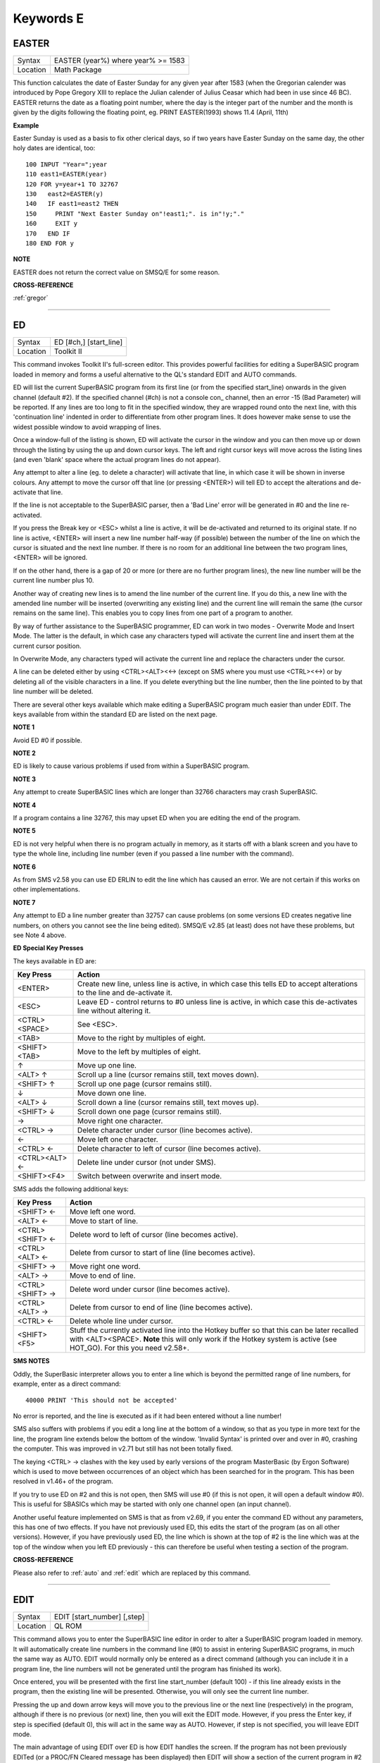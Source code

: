 
==========
Keywords E
==========

..  _easter:

EASTER
======

+----------+-------------------------------------------------------------------+
| Syntax   |  EASTER (year%) where year% >= 1583                               |
+----------+-------------------------------------------------------------------+
| Location |  Math Package                                                     |
+----------+-------------------------------------------------------------------+

This function calculates the date of Easter Sunday for any given year after 1583 
(when the Gregorian calender was introduced by Pope Gregory XIII to replace the 
Julian calender of Julius Ceasar which had been in use since 46 BC). EASTER 
returns the date as a floating point number, where the day is the integer part 
of the number and the month is given by the digits following the floating 
point, eg. PRINT EASTER(1993)  shows 11.4 (April, 11th) 

**Example**

Easter Sunday is used as a basis to fix other clerical days, so if two
years have Easter Sunday on the same day, the other holy dates are
identical, too::

    100 INPUT "Year=";year 
    110 east1=EASTER(year) 
    120 FOR y=year+1 TO 32767 
    130   east2=EASTER(y) 
    140   IF east1=east2 THEN 
    150     PRINT "Next Easter Sunday on"!east1;". is in"!y;"." 
    160     EXIT y 
    170   END IF 
    180 END FOR y

**NOTE**

EASTER does not return the correct value on SMSQ/E for some reason.

**CROSS-REFERENCE**

:ref:`gregor`

--------------


..  _ed:

ED
==

+----------+-------------------------------------------------------------------+
| Syntax   |  ED [#ch,] [start\_line]                                          |
+----------+-------------------------------------------------------------------+
| Location |  Toolkit II                                                       |
+----------+-------------------------------------------------------------------+

This command invokes Toolkit II's full-screen editor. This provides powerful 
facilities for editing a SuperBASIC program loaded in memory and forms a useful 
alternative to the QL's standard EDIT and AUTO commands. 

ED will list the current SuperBASIC program from its first line (or from the 
specified start\_line) onwards in the given channel (default #2). If the specified 
channel (#ch) is not a console con\_ channel, then an error -15 (Bad Parameter) 
will be reported. If any lines are too long to fit in the specified window, they 
are wrapped round onto the next line, with this 'continuation line' indented in 
order to differentiate from other program lines. It does however make sense to 
use the widest possible window to avoid wrapping of lines. 

Once a window-full of the listing is shown, ED will activate the cursor in the 
window and you can then move up or down through the listing by using the up and 
down cursor keys. The left and right cursor keys will move across the listing 
lines (and even 'blank' space where the actual program lines do not appear). 

Any attempt to alter a line (eg. to delete a character) will activate that line, 
in which case it will be shown in inverse colours. Any attempt to move the cursor 
off that line (or pressing <ENTER>) will tell ED to accept the alterations and 
de-activate that line. 

If the line is not acceptable to the SuperBASIC parser, then a 'Bad Line' error 
will be generated in #0 and the line re-activated. 

If you press the Break key or <ESC> whilst a line is active, it will be 
de-activated and returned to its original state. If no line is active, <ENTER> 
will insert a new line number half-way (if possible) between the number of the 
line on which the cursor is situated and the next line number. If there is no 
room for an additional line between the two program lines, <ENTER> will be 
ignored. 

If on the other hand, there is a gap of 20 or more (or there are no further 
program lines), the new line number will be the current line number plus 10. 

Another way of creating new lines is to amend the line number of the current 
line. If you do this, a new line with the amended line number will be inserted 
(overwriting any existing line) and the current line will remain the same (the 
cursor remains on the same line). This enables you to copy lines from one 
part of a program to another. 

By way of further assistance to the SuperBASIC programmer, ED can work in two 
modes - Overwrite Mode and Insert Mode. The latter is the default, in which 
case any characters typed will activate the current line and insert them at 
the current cursor position. 

In Overwrite Mode, any characters typed will activate the current line and 
replace the characters under the cursor. 

A line can be deleted either by using <CTRL><ALT><←> (except on SMS where you 
must use <CTRL><←>) or by deleting all of the visible characters in a line. If 
you delete everything but the line number, then the line pointed to by that 
line number will be deleted. 

There are several other keys available which make editing a SuperBASIC program 
much easier than under EDIT. The keys available from within the standard ED 
are listed on the next page.

**NOTE 1**

Avoid ED #0 if possible.

**NOTE 2**

ED is likely to cause various problems if used from within a SuperBASIC
program.

**NOTE 3**

Any attempt to create SuperBASIC lines which are longer than 32766
characters may crash SuperBASIC.

**NOTE 4**

If a program contains a line 32767, this may upset ED when you are
editing the end of the program.

**NOTE 5**

ED is not very helpful when there is no program actually in memory, as
it starts off with a blank screen and you have to type the whole line,
including line number (even if you passed a line number with the
command).

**NOTE 6**

As from SMS v2.58 you can use ED ERLIN to edit the line which has caused
an error. We are not certain if this works on other implementations.

**NOTE 7**

Any attempt to ED a line number greater than 32757 can cause problems
(on some versions ED creates negative line numbers, on others you cannot
see the line being edited). SMSQ/E v2.85 (at least) does not have these
problems, but see Note 4 above. 

**ED Special Key Presses**

The keys available in ED are:

+----------------+--------------------------------------------------------------------------------+
| Key Press      | Action                                                                         |
+================+================================================================================+
| <ENTER>        | Create new line, unless line is active, in which case this tells ED to accept  |
|                | alterations to the line and de-activate it.                                    |
+----------------+--------------------------------------------------------------------------------+
| <ESC>          | Leave ED - control returns to #0 unless line is active, in which case this     |
|                | de-activates line without altering it.                                         |
+----------------+--------------------------------------------------------------------------------+
| <CTRL><SPACE>  | See <ESC>.                                                                     |
+----------------+--------------------------------------------------------------------------------+
| <TAB>          | Move to the right by multiples of eight.                                       |
+----------------+--------------------------------------------------------------------------------+
| <SHIFT><TAB>   | Move to the left by multiples of eight.                                        |
+----------------+--------------------------------------------------------------------------------+
| ↑              | Move up one line.                                                              |
+----------------+--------------------------------------------------------------------------------+
| <ALT> ↑        | Scroll up a line (cursor remains still, text moves down).                      |
+----------------+--------------------------------------------------------------------------------+
| <SHIFT> ↑      | Scroll up one page (cursor remains still).                                     |
+----------------+--------------------------------------------------------------------------------+
| ↓              | Move down one line.                                                            |
+----------------+--------------------------------------------------------------------------------+
| <ALT> ↓        | Scroll down a line (cursor remains still, text moves up).                      |
+----------------+--------------------------------------------------------------------------------+
| <SHIFT> ↓      | Scroll down one page (cursor remains still).                                   |
+----------------+--------------------------------------------------------------------------------+
| →              | Move right one character.                                                      |
+----------------+--------------------------------------------------------------------------------+
| <CTRL> →       | Delete character under cursor (line becomes active).                           |
+----------------+--------------------------------------------------------------------------------+
| ←              | Move left one character.                                                       |
+----------------+--------------------------------------------------------------------------------+
| <CTRL> ←       | Delete character to left of cursor (line becomes active).                      |
+----------------+--------------------------------------------------------------------------------+
| <CTRL><ALT> ←  | Delete line under cursor (not under SMS).                                      |
+----------------+--------------------------------------------------------------------------------+
| <SHIFT><F4>    | Switch between overwrite and insert mode.                                      |
+----------------+--------------------------------------------------------------------------------+


SMS adds the following additional keys: 

+------------------+--------------------------------------------------------------------------------+
| Key Press        | Action                                                                         |
+==================+================================================================================+
| <SHIFT> ←        | Move left one word.                                                            |
+------------------+--------------------------------------------------------------------------------+
| <ALT> ←          | Move to start of line.                                                         |
+------------------+--------------------------------------------------------------------------------+
| <CTRL><SHIFT> ←  | Delete word to left of cursor (line becomes active).                           |
+------------------+--------------------------------------------------------------------------------+
| <CTRL><ALT> ←    | Delete from cursor to start of line (line becomes active).                     |
+------------------+--------------------------------------------------------------------------------+
| <SHIFT> →        | Move right one word.                                                           |
+------------------+--------------------------------------------------------------------------------+
| <ALT> →          | Move to end of line.                                                           |
+------------------+--------------------------------------------------------------------------------+
| <CTRL><SHIFT> →  | Delete word under cursor (line becomes active).                                |
+------------------+--------------------------------------------------------------------------------+
| <CTRL><ALT> →    | Delete from cursor to end of line (line becomes active).                       |
+------------------+--------------------------------------------------------------------------------+
| <CTRL> ←         | Delete whole line under cursor.                                                |
+------------------+--------------------------------------------------------------------------------+
| <SHIFT><F5>      | Stuff the currently activated line into the Hotkey buffer so that this can be  |
|                  | later recalled with <ALT><SPACE>. **Note** this will only work if the Hotkey   |
|                  | system is active (see HOT\_GO). For this you need v2.58+.                      |
+------------------+--------------------------------------------------------------------------------+

**SMS NOTES**

Oddly, the SuperBasic interpreter allows you to enter a line which is
beyond the permitted range of line numbers, for example, enter as a
direct command::

    40000 PRINT 'This should not be accepted'

No error is reported, and the line is executed as if it had been
entered without a line number! 

SMS also suffers with problems if you
edit a long line at the bottom of a window, so that as you type in more
text for the line, the program line extends below the bottom of the
window. 'Invalid Syntax' is printed over and over in #0, crashing the
computer. This was improved in v2.71 but still has not been totally
fixed. 

The keying <CTRL> → clashes with the key used by early versions
of the program MasterBasic (by Ergon Software) which is used to move
between occurrences of an object which has been searched for in the
program. This has been resolved in v1.46+ of the program. 

If you try to
use ED on #2 and this is not open, then SMS will use #0 (if this is not
open, it will open a default window #0). This is useful for SBASICs
which may be started with only one channel open (an input channel).

Another useful feature implemented on SMS is that as from v2.69, if you
enter the command ED without any parameters, this has one of two
effects. If you have not previously used ED, this edits the start of the
program (as on all other versions). However, if you have previously used
ED, the line which is shown at the top of #2 is the line which was at
the top of the window when you left ED previously - this can therefore
be useful when testing a section of the program.

**CROSS-REFERENCE**

Please also refer to :ref:`auto` and
:ref:`edit` which are replaced by this command.

--------------


..  _edit:

EDIT
====

+----------+-------------------------------------------------------------------+
| Syntax   |  EDIT [start\_number] [,step]                                     |
+----------+-------------------------------------------------------------------+
| Location |  QL ROM                                                           |
+----------+-------------------------------------------------------------------+

This command allows you to enter the SuperBASIC line editor in order to alter a SuperBASIC 
program loaded in memory. It will automatically create line numbers in the command line (#0) 
to assist in entering SuperBASIC programs, in much the same way as AUTO. EDIT would normally 
only be entered as a direct command (although you can include it in a program line, the 
line numbers will not be generated until the program has finished its work). 

Once entered, you will be presented with the first line start\_number (default 100) - if 
this line already exists in the program, then the existing line will be presented. 
Otherwise, you will only see the current line number.

Pressing the up and down arrow keys will move you to the previous line or the next line 
(respectively) in the program, although if there is no previous (or next) line, then you 
will exit the EDIT mode. However, if you press the Enter key, if step is specified 
(default 0), this will act in the same way as AUTO. However, if step is not specified, 
you will leave EDIT mode. 

The main advantage of using EDIT over ED is how EDIT handles the screen. If the program 
has not been previously EDITed (or a PROC/FN Cleared message has been displayed) then 
EDIT will show a section of the current program in #2 when you move off the line currently 
being EDITed with the cursor keys or <ENTER>. This section will have the line which was just 
EDITed as the top line and will go on to fill #2 with additional lines of the program. However, 
if the program has already been EDITed and the PROC/FN Cleared message has not been displayed, 
then EDIT will not affect the display on screen (other than showing parts of the program in #0) 
until you EDIT a line which is within the range of lines which were previously being EDITed. 

This range of lines is actually slightly bigger than the lines which would have been displayed 
in #2, going from an invisible top line (the line above the displayed line) to an invisible 
bottom line (the line below the displayed line). Now, this can be quite useful when searching 
a program for some text or deciding where to copy a section of the program to, or even to 
line up characters on screen when the program has been RUN. 

The listing which last appeared on #2 is represented as::

    110 PAPER 0:INK 4:CLS(Invisible Top Line) 
    -------------------------------------------- 
    120 PRINT 'A PROGRAM'(Displayed Lines) 
    130 PRINT 'TO GET YOUR NAME'
    140 INPUT \\'ENTER YOUR NAME';name$
    150 PRINT \\
    160 PRINT 'HELLO'!name$
    -------------------------------------------- 
    170 PRINT \\"I'M YOUR COMPUTER"(Invisible bottom Line )

**NOTE 1**

You cannot set an absolute step value of zero - omit this parameter to
achieve the same result!

**NOTE 2**

On non-Minerva ROMs EDIT uses the same routine as RENUM to check its
parameters, which means that you can specify a start\_line and an
end\_line, although they do nothing. For example::

    EDIT 100 TO 1000;1000,20

would create lines 1000, 1020, 1040, ....

**NOTE 3**

The maximum line number is 32767. Both start\_number and step should be
integers - if they are not, they will be rounded to the nearest integer
(compare INT).

**NOTE 4**

Additional keys are available for editing on Minerva (see INPUT).

**NOTE 5**

EDIT can give problems if it is issued after breaking into a program
which was in the middle of a PROCedure or FuNction at the time. 

On non-Minerva ROMs, this is likely to produce a 'not implemented' error
and the wrong line. Press Break and try again do not try to edit the
line. On Minerva ROMs (pre v1.97) this is compounded by the fact that
Minerva tends to try to run the program again. 

Sometimes you are lucky
and Minerva tries to jump to a non-existent line number before
presenting you with the desired line. Unfortunately, EDIT is never
really safe in this context, and you should either type CLEAR before
EDIT or use ED.

**NOTE 6**

On pre Minerva ROMs SuperBASIC is liable to lock up if you try to EDIT a
line after trying to call a PROCedure/FuNction which was defined at the
end of the program, but had been deleted.

**SMS NOTES**

On SMS the EDIT command is exactly the same as ED.

**CROSS-REFERENCE**

:ref:`auto` is very similar, especially where
:ref:`step` is specified.
:ref:`dline` deletes program lines.
:ref:`input` contains details of the available
keypresses for cursor navigation. :ref:`ed` provides a
different means of editing a SuperBASIC program. 

::

    PRINT PEEK_W(\\HEX('9C')) 

returns the line number of the invisible top line which was
last :ref:`edit`\ ed (except on SMS). 

::

    PRINT PEEK_W(\\HEX('9E')) 

returns the line number of the bottom line in #2
which was last :ref:`edit`\ ed (except on SMS).

--------------


..  _editf:

EDITF
=====

+----------+-------------------------------------------------------------------+
| Syntax   |  EDITF ([#ch,] {default \| default$} [,maxlen%])                  |
+----------+-------------------------------------------------------------------+
| Location |  Turbo Toolkit                                                    |
+----------+-------------------------------------------------------------------+

This function is similar to EDLINE$. However, EDITF is intended solely for asking 
the user to enter a floating point number. The specified default (which may be 
given as a number or a string) is printed at the current text cursor position 
in #ch  (default #1) and allows you to edit it. The parameter maxlen%  dictates 
the maximum number of characters allowed (this defaults to the amount set when 
the Turbo Toolkit is configured). The edited result is returned when <ENTER> 
is pressed. If the string contains a nonsensical value when <ENTER> is pressed, 
a warning beep is sounded.

**NOTE**

On non-SMS machines, a buffer full error could be reported if an
attempt was made to enter a string longer than 118 characters, or the
length of the longest SuperBASIC line listed or edited to date,
whichever is longer.

**CROSS-REFERENCE**

See :ref:`edline-dlr`.
:ref:`edit-pct` and :ref:`edit-dlr`
are also useful.

--------------


..  _edit-pct:

EDIT%
=====

+----------+-------------------------------------------------------------------+
| Syntax   |  EDIT% ([#ch,] {default \| default$} [,maxlen%])                  |
+----------+-------------------------------------------------------------------+
| Location |  Turbo Toolkit                                                    |
+----------+-------------------------------------------------------------------+

This function is the same as EDITF, except that only integer values are acceptable.

**CROSS-REFERENCE**

See :ref:`editf`.

--------------


..  _edit-dlr:

EDIT$
=====

+----------+-------------------------------------------------------------------+
| Syntax   |  EDIT$ ([#ch,] default$ [,maxlen%])                               |
+----------+-------------------------------------------------------------------+
| Location |  Turbo Toolkit                                                    |
+----------+-------------------------------------------------------------------+

This function is similar to EDLINE$. It operates in the same way as EDITF, 
except that any string of characters can be edited, rather than being 
restricted to a number.

**CROSS-REFERENCE**

See :ref:`editf`.

--------------


..  _edline-dlr:

EDLINE$
=======

+----------+-------------------------------------------------------------------+
| Syntax   |  EDLINE$ (#ch, maxlen%, edit$)                                    |
+----------+-------------------------------------------------------------------+
| Location |  EDLINE (DIY Toolkit Vol E)                                       |
+----------+-------------------------------------------------------------------+

The function EDLINE$ prints edit$ at the current text cursor position in #ch 
(there is no default channel) and allows you to edit it. A maximum length of 
maxlen% characters is allowed. The edited result is returned. Unlike INPUT, 
EDLINE$ will not finish with <UP> or <DOWN> but only after <ENTER> and 
<CTRL><SPACE> (also <ESC> on Minerva). Instead <UP> and <DOWN> move the cursor 
to the start and end of the string respectively; apart from that the usual 
keys for editing are used: <CTRL><LEFT> deletes the character to the left 
of the cursor, <CTRL><RIGHT> the character under the cursor.

**Example**

::

    100 CLS 
    110 REPeat ask_name 
    120 PRINT \"Please enter your name: "; 
    130 Name$ = "Billy the Kid" 
    140 Name$ = EDLINE$(#1,40,Name$) 
    150 PRINT "Your name is '";Name$;"' (y/n)? "; 
    160 ok$ = EDLINE$(#1,1,"y") 
    170 IF ok$ INSTR "yY" THEN EXIT ask_name 
    180 PRINT "Try again..." 
    190 END REPeat ask_name 
    200 PRINT "Hello,"!Name$;"!"

**NOTE**

You need a special version of EDLINE$ to work correctly on Minerva and
SMS. This version is included with the DIY Toolkit package.

**CROSS-REFERENCE**

:ref:`edline-dlr` can be used to input numbers but
you have to ensure that the entered text can be successfully coerced to
a number, see :ref:`check-pct` and
:ref:`checkf` for that.
:ref:`edit-dlr` is similar. Other routines for human
input are for example: :ref:`input`,
:ref:`inkey-dlr`, :ref:`ask` and
:ref:`reply`.

--------------


..  _el:

EL
==

+----------+-------------------------------------------------------------------+
| Syntax   |  EL                                                               |
+----------+-------------------------------------------------------------------+
| Location |  Beuletools                                                       |
+----------+-------------------------------------------------------------------+

This function returns the control codes needed to switch on the NLQ ( near letter 
quality) font on an EPSON compatible printer::

    PRINT EL  

is the same as::

    PRINT CHR$(27)&"x"&CHR$(1).

**CROSS-REFERENCE**

:ref:`norm`, :ref:`bld`,
:ref:`dbl`, :ref:`enl`,
:ref:`pro`, :ref:`si`,
:ref:`nrm`, :ref:`unl`,
:ref:`alt`, ESC,
:ref:`ff`, :ref:`lmar`,
:ref:`rmar`, :ref:`pagdis`,
:ref:`paglen`.

--------------


..  _elis:

ELIS
====

+----------+-------------------------------------------------------------------+
| Syntax   |  ELIS (keyword$)                                                  |
+----------+-------------------------------------------------------------------+
| Location |  TinyToolkit                                                      |
+----------+-------------------------------------------------------------------+

This function will return the machine code start address of the specified resident 
keyword if it is recognised by SuperBASIC. If the keyword is unknown, then the 
function will generate a Not Found error.

**CROSS-REFERENCE**

See :ref:`key-add`,
:ref:`flis` and :ref:`codevec`.
Compare :ref:`find` and
:ref:`lookup-pct`.

--------------


..  _ellipse:

ELLIPSE
=======

+----------+---------------------------------------------------------------------------------------------------------------------------------------------+
| Syntax   | ELLIPSE [#ch,] x,y,radius,ratio,ecc :sup:`\*`\ [;x\ :sup:`i`\ ,y\ :sup:`i`\ ,radius\ :sup:`i`\ ,ratio\ :sup:`i`\ ,ecc\ :sup:`i`]\ :sup:`\*` |
+----------+---------------------------------------------------------------------------------------------------------------------------------------------+
| Location | QL ROM                                                                                                                                      |
+----------+---------------------------------------------------------------------------------------------------------------------------------------------+

Both the ELLIPSE and CIRCLE commands perform exactly the same function.
We have however decided to split them, since if users adopt the habit of
using ELLIPSE to draw ellipses and CIRCLE to draw circles, 
this will help users understand SuperBASIC programs
much more easily. 

This command allows you to draw an ellipse in the
current INK colour of the given radius with its centre point at the
point (x,y). 

The ratio affects the difference between the major axis and
the minor axis - the greater the ratio, the greater the difference
between the two. 

The major (y) axis is specified by the parameter
radius, whereas the minor (x) axis is calculated by radius\*ratio which
therefore means that if ratio>1, the major axis will become the (x) axis
(if you see what we mean!). 

Ecc defines the angle at which the ellipse
will be drawn. This is measured in radians and forms the anti-clockwise
angle between a vertical line drawn through the origin of the ellipse
and the major axis. Thus, ecc=PI/4 draws an ellipse at an angle of 45
degrees. 

The actual positioning and size of the ellipse will depend upon
the scale and shape of the specified window (default #1). 

The
co-ordinates are calculated by reference to the graphics origin, and the
graphics pointer will be set to the centre point of the last ellipse to
be drawn on completion of the command. If any parts of the ellipse lie
outside of the specified window, they will not be drawn (there will not
be an error). 

If the parameters ratio and ecc are omitted, this command
has exactly the same effect as CIRCLE. This command will actually allow
you to draw multiple ellipses by including more sets of parameters. Each
additional set must be preceded by a semicolon (unless the preceding
ellipse uses five parameters). This means for example, that these all
perform the same action::

    ELLIPSE 100,100,20,1,2,50,50,20 
    ELLIPSE 100,100,20,1,2; 50,50,20 
    ELLIPSE 100,100,20,1,2: CIRCLE 50,50,20

Although the FILL command will allow you to draw filled ellipses on
screen (in the current ink colour), you will need to include a FILL 1
statement prior to each ellipse if they are to appear independently on
screen (this cannot be achieved when using this command to draw multiple
ellipses). 

If this rule is not followed, then any points which lie on
the same horizontal line (even though they may be in different ellipses)
will be joined.

**Example**

Try the following for an interesting effect::

    100 MODE 8 
    110 WINDOW 448,200,32,16:PAPER 0:CLS 
    120 SCALE 100,0,0 
    130 INK 4:OVER -1 
    140 REPeat loop 
    150   FOR ang=0 TO PI*2-(PI*2/20) STEP PI*2/20 
    160     FILL 1:ELLIPSE 70,50,40,.5,ang 
    170     FILL 1:ELLIPSE 70,50,40,.5,ang 
    180   END FOR ang 
    190 END REPeat loop

**NOTE**

On all ROMs other than Minerva v1.89+, very small ellipses and very
large ones can cause problems. Try::

    ELLIPSE 80,80,80,6,1 

on a non-Minerva machine for a laugh. 

Unfortunately, Lightning SE (v2.11) still contains
this bug and will bring it back!

**CROSS-REFERENCE**

Please refer to :ref:`circle`,
:ref:`ellipse-r`, :ref:`arc`,
:ref:`line` and :ref:`point`.

--------------


..  _ellipse-r:

ELLIPSE\_R
==========

+----------+------------------------------------------------------------------------------------------------------------------------------------------------+
| Syntax   | ELLIPSE\_R [#ch,] x,y,radius,ratio,ecc :sup:`\*`\ [;x\ :sup:`i`\ ,y\ :sup:`i`\ ,radius\ :sup:`i`\ ,ratio\ :sup:`i`\ ,ecc\ :sup:`i`]\ :sup:`\*` |
+----------+------------------------------------------------------------------------------------------------------------------------------------------------+
| Location | QL ROM                                                                                                                                         |
+----------+------------------------------------------------------------------------------------------------------------------------------------------------+

This command draws an ellipse relative to the current graphics cursor.
See ELLIPSE above!

**CROSS-REFERENCE**

Please refer to :ref:`arc-r` and
:ref:`circle-r`.

--------------


..  _else:

ELSE
====

+----------+-------------------------------------------------------------------+
| Syntax   |  ELSE :sup:`\*`\ [:statements]\ :sup:`\*`                         |
+----------+-------------------------------------------------------------------+
| Location |  QL ROM                                                           |
+----------+-------------------------------------------------------------------+

This command forms part of the IF...END IF structure and allows you to take alternative 
action if the condition contained in the IF statement proves to be false.

**CROSS-REFERENCE**

See :ref:`if` for more details.

--------------


..  _end:

END
===

+----------+-------------------------------------------------------------------+
| Syntax   |  END ...                                                          |
+----------+-------------------------------------------------------------------+
| Location |  QL ROM                                                           |
+----------+-------------------------------------------------------------------+

This keyword forms part of the structures: END WHEN, END SELect, END IF, END REPeat, 
END FOR and END DEFine  As such, it cannot be used on its own within a 
program - this will cause a 'bad line' error.

**CROSS-REFERENCE**

Please refer to the individual structure descriptions below for more
details.

--------------


..  _end--define:

END DEFine
==========

+----------+-------------------------------------------------------------------+
| Syntax   |  END DEFine [name]                                                |
+----------+-------------------------------------------------------------------+
| Location |  QL ROM                                                           |
+----------+-------------------------------------------------------------------+

This command marks the end of the DEFine PROCedure and DEFine FuNction SuperBASIC 
structures, and has no meaning on its own. You may if you wish, place the name of 
the PROCedure or FuNction  after END DEFine to help make the SuperBASIC program 
more readable - this will however have no effect on how the command is treated 
by the interpreter, which will still take the next END DEFine as the end of the 
current definition block (even if it is followed by a different name). 

The interpreter will jump out of a definition block whenever it meets a RETurn 
statement. It will also jump out of a DEFine PROCedure definition when it meets 
an END DEFine statement. This does of course mean that END DEFine can be used in 
the middle of a PROCedure to force a return to the calling statement - however, 
this can cause other problems and a RETurn should be used, with END DEFine 
only appearing at the very end of the definition block. 

On the other hand, the interpreter can only jump out of a DEFine FuNction definition 
if it meets a RETurn - if the interpreter comes across an END DEFine in such situations, 
it will report the error 'Error In Expression'. On SMS the error 'RETurn not in 
Procedure or Function' is reported. If the definition block is not actually being used, 
but the interpreter is working its way through the program, when a DEFine PROCedure 
or DEFine FuNction statement is met, the interpreter will search for the next END DEFine, 
and having found one, will resume the program at the next statement. 

This does however mean, that unless an in-line DEFine structure is being used, if 
this command is missing, the interpreter will carry on searching through the program 
and may just stop without an error if END DEFine does not appear anywhere in the 
program after the initial DEFine PROCedure (or DEFine FuNction).

**Example 1**

The above rules mean that the following example will work under
SuperBASIC, but is extremely inefficient and difficult to decode::

    10 FOR i=1 TO 100 
    20   PRINT power(i) 
    30   DEFine FuNction power(x) 
    40     RETurn 2^x 
    50   END DEFine 
    60 END FOR i

**Example 2**

See if you can work out why the following program goes wrong::

    100 FOR i=1 TO 100 
    110   PRINT power(i) 
    120   DEFine FuNction power(x) 
    130     DEFine FuNction base 
    140       RETurn 2 
    150     END DEFine base 
    160     RETurn base^x 
    170   END DEFine power 
    180 END FOR i 

If you are having trouble, try inserting::

    155 PRINT 'Program line 155:';x

**NOTE**

END DEFine need not appear in an in-line definition statement, except
under SMS.

**SMS NOTE**

Checks are made on a program before it is run, and so if an END DEFine
statement is missing, this will be reported as an error ('Incomplete
DEFine clause'). SMS's improved interpreter will report the error
'Misplaced END DEFine' if END DEFine does not mark the end of a DEFine
PROCedure or DEFine FuNction block.

**CROSS-REFERENCE**

Please see :ref:`define--procedure` and
:ref:`define--function`. Other SuperBASIC
structures are :ref:`select--on`,
:ref:`if`, :ref:`repeat`,
WHEN XXX and :ref:`for`.

--------------


..  _end--for:

END FOR
=======

+----------+-------------------------------------------------------------------+
| Syntax   |  END FOR loop                                                     |
+----------+-------------------------------------------------------------------+
| Location |  QL ROM                                                           |
+----------+-------------------------------------------------------------------+

This command marks the end of the FOR..END FOR SuperBASIC structure with the same 
loop name, and has no real meaning on its own. When the interpreter meets this 
statement, it then looks at the stack to see if a related FOR command has already 
been parsed. 

If not, then the error 'Not Found' will be reported, however, if such a FOR loop 
has been parsed, the interpreter will fetch the end parameter and if the loop is 
not yet at this value, then step is added to loop and control returned to the 
statement following FOR. 

If however loop is already at the end value, control 
passes to the statement following END FOR. 

The second variant is only available 
under SMS, where the interpreter presumes that if no loop name is specified, the 
programmer means the interpreter to return control to the most recent FOR 
statement (if the loop is not at its final value). 

When an EXIT loop is found, 
the interpreter will search for the relative END FOR loop, and if found, will 
resume program flow at the next statement. 

Under SMS, neither EXIT nor END FOR 
need have a loop identifier, and therefore EXIT will simply cause the program 
to jump to the statement after the next END FOR command (if no loop is 
specified). 

This does however mean, that except under SMS, unless an in-line 
FOR structure is being used, if this command is missing, the interpreter will 
carry on searching through the program and may just stop without an error if 
END FOR loop does not appear anywhere in the program.

**NOTE**

END FOR need not appear in an in-line FOR statement.

**SMS NOTE**

SMS will report 'unable to find an open loop' if the interpreter comes
across an END FOR command (without a loop variable name) without a
corresponding open FOR loop. If the interpreter comes across an END FOR
command (with a loop variable name) without a corresponding open FOR
loop the error 'undefined loop control variable' is reported.

**CROSS-REFERENCE**

Please see :ref:`for`. Compare
:ref:`next` and :ref:`exit`. Other
SuperBASIC structures are: :ref:`define--procedure`, :ref:`define--function`,
:ref:`select--on`, :ref:`if`, :ref:`repeat`, and WHEN XXX.

--------------


..  _end--if:

END IF
======

+----------+-------------------------------------------------------------------+
| Syntax   |  END IF                                                           |
+----------+-------------------------------------------------------------------+
| Location |  QL ROM                                                           |
+----------+-------------------------------------------------------------------+

This command marks the end of the IF..END IF SuperBASIC structure, and has no meaning 
on its own. 

When the interpreter finds an IF condition statement it then evaluates 
the condition and carries out certain commands depending on whether the condition was 
true or false. 

Having carried out those commands, the interpreter then looks for a 
related END IF command, and will pass control onto the statement following END IF. 

This does however mean, that except under SMS, unless an in-line IF structure is 
being used, if this command is missing, the interpreter will carry on searching 
through the program and may just stop without an error if END IF  does not appear 
anywhere in the program. 

**NOTE 1**

END IF need not appear in an in-line IF statement.

**NOTE 2**

All ROMs (except for Minerva v1.93+ or SMS) can get mixed up with
multiple in-line IF..END IF structures - see IF.

**SMS NOTE**

Checks are made on a program before it is run, and so if an END IF
statement appears without a corresponding IF command, the error
'Misplaced END IF' is reported.

**CROSS-REFERENCE**

Please see :ref:`if`. Other SuperBASIC structures are:
:ref:`define--procedure`, 
:ref:`define--function`, 
:ref:`select--on`, :ref:`repeat`,
:ref:`for`, and WHEN XXX.

--------------


..  _end--repeat:

END REPeat
==========

+----------+-------------------------------------------------------------------+
| Syntax   || END REPeat identifier  or                                        |
|          || END REPeat [identifier]SMS only                                  |
+----------+-------------------------------------------------------------------+
| Location || QL ROM                                                           |
+----------+-------------------------------------------------------------------+

This command marks the end of the REPeat...END REPeat SuperBASIC structure with 
the same identifier, and has no meaning on its own. 

When the interpreter meets this 
statement, it then looks at the stack to see if a related REPeat command has already 
been parsed. If not, then the error 'Not Found' will be reported, however, if such 
a REPeat identifier has been parsed, the interpreter will force the program to loop 
around and return control to the statement following REPeat. 

Under SMS there is no 
need to specify the identifier on the END REPeat statement, in which case, the 
interpreter will presume that this is the end of the last REPeat loop to have been 
encountered. 

When an EXIT identifier is found, the interpreter will search for the 
relative END REPeat identifier (or under SMS the next END REPeat  command), and if 
found, will resume program flow at the next statement. 

This does however mean, that 
except under SMS, unless an in-line REPeat structure is being used, if this command 
is missing, the interpreter will carry on searching through the program and may just 
stop without an error if END REPeat identifier (or END REPeat under SMS) does not 
appear anywhere in the program.

**NOTE**

END REPeat need not appear in an in-line REPeat statement.

**SMS NOTE**

SMS will report 'unable to find an open loop' if the interpreter comes
across an END REPeat command (without a loop identifier) without a
corresponding open REPeat loop. If the interpreter comes across an END
REPeat command (with a loop identifier) without a corresponding open
REPeat loop the error 'undefined loop control variable' is reported.

**CROSS-REFERENCE**

Please see :ref:`repeat`. 

:ref:`next` loop\_variable is practically the same
although see :ref:`exit`. Other SuperBASIC structures
are: :ref:`define--procedure`, 
:ref:`define--function`, 
:ref:`select--on`,\ :ref:`if`,
:ref:`for`, and WHEN XXX.

--------------


..  _end--select:

END SELect
==========

+----------+-------------------------------------------------------------------+
| Syntax   |  END SELect                                                       |
+----------+-------------------------------------------------------------------+
| Location |  QL ROM                                                           |
+----------+-------------------------------------------------------------------+

This marks the end of the SELect ON...END SELect SuperBASIC structure, and has no 
meaning on its own. When the interpreter has found a match for the value of the 
variable, it performs a series of commands, and then looks for the end of the block 
marked with END SELect. 

This means that except under SMS, unless an in-line SELect 
ON structure is being used, if this command is missing, the interpreter will carry 
on searching through the program and may just stop without an error if END SELect 
does not appear anywhere in the program.

**NOTE 1**

END SELect need not appear in an in-line SELect ON statement.

**NOTE 2**

Under SMS, if END SELect appears in an in-line SELect ON
statement, if any commands appear after END SELect on the same line, an
error will be reported.

**SMS NOTE**

Checks are made on a program before it is run, and so if an END SELect
statement is missing, this will be reported as an error ('Incomplete
SELect clause'). SMS's improved interpreter will report the error
'Misplaced END SELect' if END SELect does not mark the end of a SELect
ON definition block.

**CROSS-REFERENCE**

Please see :ref:`select--on`. Other SuperBASIC
structures are :ref:`define--procedure`,
:ref:`define--function`,
:ref:`if`, :ref:`repeat`,
WHEN XXX and :ref:`for`.

--------------


..  _end--when:

END WHEN
========

+----------+-------------------------------------------------------------------+
| Syntax   |  END WHEN                                                         |
+----------+-------------------------------------------------------------------+
| Location |  QL ROM (post JM)                                                 |
+----------+-------------------------------------------------------------------+

This marks the end of the SuperBASIC structures: WHEN ERRor and WHEN condition ... 
END WHEN, and has no meaning on its own. When the program is first run, the 
interpreter marks the start of this structure and then (unless it is an in-line 
structure) looks for the end of the block marked with END WHEN. 

This means that if this statement is missing, except under SMS, the interpreter 
will carry on searching through the program and may just stop without an error 
if END WHEN does not appear anywhere in the program.

**NOTE**

END WHEN need not appear in a single line WHEN or WHEN ERRor statement, eg::

    100 WHEN a>4:PRINT 'a>4'.

**SMS NOTES**

Checks are made on a program before it is run, and so if an END WHEN
statement is missing, this will be reported as an error. 

SMS's improved
interpreter will also report the error 'Misplaced END WHEN' if END WHEN
does not mark the end of a WHEN ERROR definition block.

**CROSS-REFERENCE**

Please see :ref:`when--error` and :ref:`when--condition`. Other SuperBASIC
structures are :ref:`define--procedure`,
:ref:`define--function`,
:ref:`if`, :ref:`repeat`,
:ref:`select` and :ref:`for`.

--------------


..  _end-cmd:

END\_CMD
========

+----------+-------------------------------------------------------------------+
| Syntax   |  END\_CMD                                                         |
+----------+-------------------------------------------------------------------+
| Location |  Turbo Toolkit                                                    |
+----------+-------------------------------------------------------------------+

This marks the end of a numberless file of direct commands for use with the MERGE 
command. This command should be entered on its own as the last line of the numberless 
file. It overcomes the problem explained in NOTE 1 of MERGE. 

**CROSS-REFERENCE**

Please see :ref:`merge`. :ref:`do`
is also useful for executing such files.

--------------


..  _end-when:

END\_WHEN
=========

+----------+-------------------------------------------------------------------+
| Syntax   |  END\_WHEN                                                        |
+----------+-------------------------------------------------------------------+
| Location |  Turbo Toolkit                                                    |
+----------+-------------------------------------------------------------------+

This marks the end of the Turbo structure equivalent to the SuperBASIC WHEN ERRor 
structure. END\_WHEN has no meaning on its own and should only be used within 
Turbo compiled programs.

**CROSS-REFERENCE**

Please see :ref:`when--error`

--------------


..  _env-del:

ENV\_DEL
========

+----------+-------------------------------------------------------------------+
| Syntax   |  ENV\_DEL name$                                                   |
+----------+-------------------------------------------------------------------+
| Location |  Environment Variables                                            |
+----------+-------------------------------------------------------------------+

This command is used to remove a specified environment variable. Please note that 
the name of the environment variable is case sensitive. If an empty string is 
passed as the argument, then an error will be reported.

**Example**

A boot program may specify where the files for the main program are
stored and then pass it to subsequently called programs with. Once the
program has finished, the environment variable may be deleted. 

::

    1000 source$='win1_PROGS_utils\_' 
    1010 SETENV "PROGLOC="&source$ 
    1020 EXEC_W source$&'main_exe' 
    1030 ENV_DEL "PROGLOC"

**CROSS-REFERENCE**

Please see :ref:`setenv`

--------------


..  _env-list:

ENV\_LIST
=========

+----------+-------------------------------------------------------------------+
| Syntax   |  ENV\_LIST [#ch]                                                  |
+----------+-------------------------------------------------------------------+
| Location |  Environment Variables                                            |
+----------+-------------------------------------------------------------------+

This command lists all currently active environment variables to the specified 
channel (default #1).

**CROSS-REFERENCE**

Please see :ref:`setenv`

--------------


..  _enl:

ENL
===

+----------+-------------------------------------------------------------------+
| Syntax   |  ENL                                                              |
+----------+-------------------------------------------------------------------+
| Location |  Beuletools                                                       |
+----------+-------------------------------------------------------------------+

This function returns the control codes needed to switch on double width on an 
EPSON compatible printer::

    PRINT ENL

is the same as::

    PRINT CHR$(27)&"W"&CHR$(1)

**CROSS-REFERENCE**

:ref:`norm`, :ref:`bld`,
:ref:`el`, :ref:`dbl`,
:ref:`pro`, :ref:`si`,
:ref:`nrm`, :ref:`unl`,
:ref:`alt`, ESC,
:ref:`ff`, :ref:`lmar`,
:ref:`rmar`, :ref:`pagdis`,
:ref:`paglen`.

--------------


..  _eof:

EOF
===

+----------+-------------------------------------------------------------------+
| Syntax   |  EOF [(#ch)]                                                      |
+----------+-------------------------------------------------------------------+
| Location |  QL ROM                                                           |
+----------+-------------------------------------------------------------------+

This is a logical function which actually has two uses in SuperBASIC. If no channel 
number is specified, then PRINT EOF  will return 1 unless the current program 
contains some DATA  lines which have not yet been READ. This is therefore useful 
to create programs which can handle any amount of data. However, if a channel 
number is specified, for example PRINT EOF(#1), then zero will be returned unless 
the given channel is linked to a file and the file pointer is at (or beyond) the 
end of that file (ie. whether or not there is data to be read from that channel).

**Example**

Two simple programs to retrieve an address from a given name (the full
name must be given on input). The first of these has the data stored in
the program, whereas the second has it stored on a file called
flp1\_address\_data::

    100 RESTORE 
    110 MODE 4 
    120 OPEN #3,con_448x200a32x16:BORDER#3,1,2:PAPER#3,0:INK#3,7 
    130 INPUT #3,'Input name to look for:'!search$ 
    140 REPeat loop 
    150   IF EOF:PRINT#3\\"No address stored":EXIT loop 
    160   READ name$,address$ 
    170   IF name$==search$:PRINT #3\\name$,address$:EXIT loop 
    180 END REPeat loop
    190 CLOSE #3 
    200 DATA 'Fred Blogs','17 Mulberry Court' 
    210 DATA 'John Peters','182 Johnson Ave.' 
    220 DATA 'Martin Edwards','83 Olive Drive'

::

    100 OPEN_IN #3,flp1_Address_data 
    110 MODE 4 120 OPEN #4,con_448x200a32x16:BORDER#4,1,2:PAPER#4,0:INK#4,7 
    130 INPUT #4,'Input name to look for:'!search$ 
    140 REPeat loop 
    150   IF EOF(#3):PRINT#4\\"No address stored":EXIT loop 
    160   INPUT #3;name$,address$  
    170   IF name$==search$:PRINT #4\\name$,address$:EXIT loop 
    180 END REPeat loop
    190 CLOSE #4:CLOSE #3

**SMS NOTE**

Until v2.55 this command was the same as EOFW, which meant that it would
only return a value if there was data waiting or it had received an end
of file code - this was changed back to the original to maintain
compatibility.

**CROSS-REFERENCE**

:ref:`data` specifies a line of data statements.
:ref:`restore` resets the data pointer and
:ref:`read` will actually fetch the data.
:ref:`close` closes a given channel after it has
been used. :ref:`pend` or
:ref:`io-pend-pct` are much better for use on
pipes. See also :ref:`eofw`.

--------------


..  _eofw:

EOFW
====

+----------+-------------------------------------------------------------------+
| Syntax   |  EOFW (#ch)                                                       |
+----------+-------------------------------------------------------------------+
| Location |  SMS                                                              |
+----------+-------------------------------------------------------------------+

This function is very similar to EOF in that it returns the value 0 if there is 
data waiting to be read from the specified channel, otherwise it returns 1. The 
difference is that this version of the function will however wait until data is 
received or the end of file code is received, which is especially useful on pipes 
which may not always work with EOF which returns 1 if the channel does not contain 
any data to be read.

**CROSS-REFERENCE**

See :ref:`eof`. :ref:`pend` and
:ref:`io-pend-pct` are very similar.

--------------


..  _eprom-load:

EPROM\_LOAD
===========

+----------+-------------------------------------------------------------------+
| Syntax   |  EPROM\_LOAD device\_file                                         |
+----------+-------------------------------------------------------------------+
| Location |  ATARI\_REXT (v1.21+), SMS                                        |
+----------+-------------------------------------------------------------------+

You cannot plug QL EPROM cartridges into the various other computers which now 
support QL software, which would normally make some software which contains part 
of its code on EPROM, unusable. In order that you can use such software on other 
computers, you need to create a file on an original QL containing an image of the 
EPROM cartridge plugged into the QL's ROM port. To do this, use the command:: 

    SBYTES flp1_EPROM_image,49152,16384  

It is hoped that software producers who sell software which requires an EPROM 
cartridge will make versions available with ready-made images of the cartridge, 
so that the software can be used by users without access to an original QL. 

Having 
done this, you will need to have the ST/QL Emulator switched on (or SMS loaded on 
the other computer), then insert that disk into the Atari's disk drive, and use 
the command: EPROM\_LOAD flp1\_EPROM\_image  This will then copy the EPROM code 
into the same address on the Emulator or other computer as the EPROM cartridge 
occupies on the QL, thus making it usable.

**NOTE 1**

If you make images of several EPROM cartridges in this way, then
additional ones which are loaded with EPROM\_LOAD will be stored in
arbitrary addresses under SMS or the emulator. Therefore you will need
to ensure that cartridges which insist on being loaded at the address
$C000 (the QL's ROM port address), will need to be loaded first with
EPROM\_LOAD.

**NOTE 2**

On early versions of the Emulator, this was called ROM\_LOAD.

**NOTE 3**

On SMS before v2.52, this could crash the system if used on a Gold Card
or Super Gold Card without the specified file being present.

**CROSS-REFERENCE**

See also :ref:`rom`, :ref:`roms`
and ROM\_TEST.

--------------


..  _eps:

EPS
===

+----------+-------------------------------------------------------------------+
| Syntax   |  EPS [(x)]                                                        |
+----------+-------------------------------------------------------------------+
| Location |  Math Package                                                     |
+----------+-------------------------------------------------------------------+

Since the precision of the QL is limited, a number may not change if a very small 
value is added. The function EPS(x)  returns the smallest value which can be added 
to x so that the sum of x and EPS(x) will be different from x. This only makes 
sense for floating point numbers. The default parameter is 0. EPS(x) attains its 
smallest value at x=0, so EPS(0) returns the smallest absolute number which can 
be handled by SuperBASIC. EPS(x) is always greater than zero and EPS(x)=EPS(-x).

**Example**

An approximation of PI/4 as proposed by Leibniz::

    100 x = 0: d = 1 
    110 t0 = DATE 
    120 FOR i=1 TO 1E100 
    130   IF ABS(1/d) < EPS(x) THEN EXIT i 
    140   x = x + 1/d 
    150   d = - SGN(d) \* (ABS(d)+2) 
    160 END FOR i 
    170 t = DATE - t0 
    180 PRINT "Iterations ="!i!" Runtime ="!t;"s" 
    190 PRINT "Iterations per Second ="!i/t 
    200 PRINT "PI ="!4\*x!"(";PI;")"

Unfortunately, the algorithm is not efficient enough to compete with
the QL's precision, so that about 2E9 iterations are necessary to get a
suitable result. Since this will take a while (ages!), you can reduce
precision by a factor of one million, by modifying line 130::

    130 IF ABS(1/d) < 1E6 * EPS(x) THEN EXIT i

The program will then finish after 1075 iterations with 4\*x =
3.140662, not bad compared to 3.141593 when taking the drastic reduction
of precision into account.

**NOTE**

EPS does not recognise the higher precision used by Minerva. Minerva's
higher precision may have an effect on fractals and similar esoteric
calculations.

--------------


..  _eq-dlr:

EQ$
===

+----------+-------------------------------------------------------------------+
| Syntax   |  EQ$ (type, string1$, string2$ )                                  |
+----------+-------------------------------------------------------------------+
| Location |  Btool                                                            |
+----------+-------------------------------------------------------------------+

This function expects the same parameters as GT$. It will return a value of 1 if 
the two strings are equal to each other using the same test as GT$.

**CROSS-REFERENCE**

See :ref:`gt-dlr` for more details.
NE is the same as::

    NOT EQ$ (type, string1$,string2$)
    

--------------


..  _erlin:

ERLIN
=====

+----------+-------------------------------------------------------------------+
| Syntax   |  ERLIN                                                            |
+----------+-------------------------------------------------------------------+
| Location |  QL ROM (post JM version)                                         |
+----------+-------------------------------------------------------------------+

This function returns the line where the last error occurred. 
If the error occurred in a line typed into the command window (#0), then zero is 
returned (zero is also returned if there is no error).

**Example**

It takes a lot of time to debug programs, so save typing by including a
variation of the following line in your BOOT program. Then, if an error
occurs and the program stops with an error message, simply press
<ALT><E> to see and edit the line where something went wrong::

    ALTKEY "e","ED ERLIN-20"&CODE(216)&CODE(216),""

or::

    ALTKEY "e","AUTO ERLIN",""

**CROSS-REFERENCE**

:ref:`ernum` returns the error number,
:ref:`report` invokes an error message and :ref:`when--error`
allows error trapping. :ref:`erlin-pct` is exactly the same.

--------------


..  _erlin-pct:

ERLIN%
======

+----------+-------------------------------------------------------------------+
| Syntax   |  ERLIN%                                                           |
+----------+-------------------------------------------------------------------+
| Location |  Turbo Toolkit                                                    |
+----------+-------------------------------------------------------------------+

This function is exactly the same as ERLIN, except it will work on all versions 
of the QL ROM.

**CROSS-REFERENCE**

See :ref:`erlin` and
:ref:`ernum-pct`.

--------------


..  _ernum:

ERNUM
=====

+----------+-------------------------------------------------------------------+
| Syntax   |  ERNUM                                                            |
+----------+-------------------------------------------------------------------+
| Location |  QL ROM (post JM version)                                         |
+----------+-------------------------------------------------------------------+

This function returns the error number of the last error which occurred. An error 
number is negative and can be returned by any program (SuperBASIC, jobs, M/C 
Toolkits,...). The equivalent error messages are the same on all of the 
implementations of SuperBASIC, although they are also supported in different 
languages (see the Appendix for other languages):

+-------+------------------------+
| Error | English message        |
+=======+========================+
| -1    | Not Complete           |
+-------+------------------------+
| -2    | Invalid Job            |
+-------+------------------------+
| -3    | Out of Memory          |
+-------+------------------------+
| -4    | Out of Range           |
+-------+------------------------+
| -5    | Buffer Full            |
+-------+------------------------+
| -6    | Channel not Open       |
+-------+------------------------+
| -7    | Not Found              |
+-------+------------------------+
| -8    | Already Exists         |
+-------+------------------------+
| -9    | In Use                 |
+-------+------------------------+
| -10   | End of File            |
+-------+------------------------+
| -11   | Drive Full             |
+-------+------------------------+
| -12   | Bad Name               |
+-------+------------------------+
| -13   | Xmit Error             |
+-------+------------------------+
| -14   | Format Failed          |
+-------+------------------------+
| -15   | Bad Parameter          |
+-------+------------------------+
| -16   | Bad or Changed Medium  |
+-------+------------------------+
| -17   | Error in Expression    |
+-------+------------------------+
| -18   | Overflow               |
+-------+------------------------+
| -19   | Not Implemented Yet    |
+-------+------------------------+
| -20   | Read Only              |
+-------+------------------------+
| -21   | Bad Line               |
+-------+------------------------+


**NOTE**

Jobs may return a positive error number. The meaning of such a number
depends on the job. No error message will be reported.

**SMS NOTE**

The error messages have been redefined to try to make them more
intelligent, they are now:

+-------+------------------------+
| Error | English message        |
+=======+========================+
| -1    | Incomplete             |
+-------+------------------------+
| -2    | Invalid Job ID         |
+-------+------------------------+
| -3    | Insufficient memory    |
+-------+------------------------+
| -4    | Value out of range     |
+-------+------------------------+
| -5    | Buffer full            |
+-------+------------------------+
| -6    | Invalid channel ID     |
+-------+------------------------+
| -7    | Not found              |
+-------+------------------------+
| -8    | Already exists         |
+-------+------------------------+
| -9    | Is in use              |
+-------+------------------------+
| -10   | End of file            |
+-------+------------------------+
| -11   | Medium is full         |
+-------+------------------------+
| -12   | Invalid name           |
+-------+------------------------+
| -13   | Transmission error     |
+-------+------------------------+
| -14   | Format failed          |
+-------+------------------------+
| -15   | Invalid parameter      |
+-------+------------------------+
| -16   | Medium check failed    |
+-------+------------------------+
| -17   | Error in expression    |
+-------+------------------------+
| -18   | Arithmetic overflow    |
+-------+------------------------+
| -19   | Not implemented        |
+-------+------------------------+
| -20   | Write protected        |
+-------+------------------------+
| -21   | Invalid syntax         |
+-------+------------------------+
| -22   | Unknown message        |
+-------+------------------------+
| -23   | Access denied          |
+-------+------------------------+


Other errors are reported by the SBASIC
interpreter, but these are not covered by ERNUM.

**CROSS-REFERENCE**

:ref:`erlin` returns the line number where the error
occurred. :ref:`ernum-pct` is the same as this
function. :ref:`report` invokes an error message
and :ref:`when--error` can be used to trap
errors. The :ref:`err-...` functions are
alternatives to :ref:`ernum`.

--------------


..  _ernum-pct:

ERNUM%
======

+----------+-------------------------------------------------------------------+
| Syntax   |  ERNUM%                                                           |
+----------+-------------------------------------------------------------------+
| Location |  Turbo Toolkit                                                    |
+----------+-------------------------------------------------------------------+

This function is exactly the same as ERNUM, except it will work on all versions 
of the QL ROM.

**CROSS-REFERENCE**

See :ref:`ernum` and
:ref:`erlin-pct`.

--------------


..  _err-...:

ERR\_...
========

+----------+--------------------------------------------------------------------+
| Syntax   || ERR\_NC, ERR\_NJ, ERR\_OM, ERR\_OR, ERR\_BO, ERR\_NO, ERR\_NF,    | 
|          || ERR\_EX, ERR\_IU, ERR\_EF, ERR\_DF, ERR\_BN, ERR\_TE, ERR\_FF,    | 
|          || ERR\_BP, ERR\_FE, ERR\_XP, ERR\_OV, ERR\_NI, ERR\_RO, ERR\_BL     |
+----------+--------------------------------------------------------------------+
| Location || QL ROM                                                            |
+----------+--------------------------------------------------------------------+

These are logical functions which return either 0 or 1 if the
corresponding error has occurred. Only one of them can have the value 1
at any time.

+----------+-------------------------+
| Function | Error Code              |
+==========+=========================+
| ERR\_NC  | NOT COMPLETE        -1  |
+----------+-------------------------+
| ERR\_NJ  | INVALID JOB         -2  |
+----------+-------------------------+
| ERR\_OM  | OUT OF MEMORY       -3  |
+----------+-------------------------+
| ERR\_OR  | OUT OF RANGE        -4  |
+----------+-------------------------+
| ERR\_BO  | BUFFER OVERFLOW     -5  |
+----------+-------------------------+
| ERR\_NO  | CHANNEL NOT OPEN    -6  |
+----------+-------------------------+
| ERR\_NF  | NOT FOUND           -7  |
+----------+-------------------------+
| ERR\_EX  | ALREADY EXISTS      -8  |
+----------+-------------------------+
| ERR\_IU  | IN USE              -9  |
+----------+-------------------------+
| ERR\_EF  | END OF FILE         -10 |
+----------+-------------------------+
| ERR\_DF  | DRIVE FULL          -11 |
+----------+-------------------------+
| ERR\_BN  | BAD NAME            -12 |
+----------+-------------------------+
| ERR\_TE  | TRANSMISSION ERROR  -13 |
+----------+-------------------------+
| ERR\_FF  | FORMAT FAILED       -14 |
+----------+-------------------------+
| ERR\_BP  | BAD PARAMETER       -15 |
+----------+-------------------------+
| ERR\_FE  | FILE ERROR          -16 |
+----------+-------------------------+
| ERR\_XP  | ERROR IN EXPRESSION -17 |
+----------+-------------------------+
| ERR\_OV  | ARITHMETIC OVERFLOW -18 |
+----------+-------------------------+
| ERR\_NI  | NOT IMPLEMENTED     -19 |
+----------+-------------------------+
| ERR\_RO  | READ ONLY           -20 |
+----------+-------------------------+
| ERR\_BL  | BAD LINE            -21 |
+----------+-------------------------+


**NOTE 1**

These functions are not affected by REPORT.

**NOTE 2**

On Minerva pre v1.98, the ERR\_ functions were returning 1 if any higher
error had occurred!!

**WARNING**

The JS ROM version of ERR\_DF had a bug which crashed the system when
used. All later operating systems and Toolkit II, the THOR XVI, the
Amiga-QL Emulator, TinyToolkit, and BTool fix this.

**CROSS-REFERENCE**

See Appendix for other languages.

--------------


..  _error:

ERRor
=====

+----------+-------------------------------------------------------------------+
| Syntax   |  ERRor                                                            |
+----------+-------------------------------------------------------------------+
| Location |  QL ROM (post JM)                                                 |
+----------+-------------------------------------------------------------------+

This keyword forms part of the structure WHEN ERRor. Please refer to WHEN ERRor. 
As such, this keyword cannot be used in a program on its own - this will report 
'bad line'.

**CROSS-REFERENCE**

:ref:`when--error` contains a detailed
description of this structure.

--------------


..  _ert:

ERT
===

+----------+-------------------------------------------------------------------+
| Syntax   |  ERT function                                                     |
+----------+-------------------------------------------------------------------+
| Location |  HOTKEY II                                                        |
+----------+-------------------------------------------------------------------+

Normally, whenever you use a function (or anything else which may return an error 
code), you will need to assign the result of the function (or whatever else) to a 
variable and then test that variable in order to see whether or not an error has 
been generated. 

If an error has been generated, you will then need to report the 
error (if you do not intend to take any action to try and rectify the situation), 
something which can take a lot of program space, if you intend to write a program 
which does not require the command REPort to be present. 

The command ERT was 
introduced in the Hotkey System II to enable you to write programs which test the 
result for an error code and report the error all in one step.

**Example 1**

A simple program which provides its own error trapping::

    100 PAPER 0:INK 7 
    110 REPeat loop 
    120 CLS 
    130 AT 0,0:PRINT 'Enter an integer (0 to 300): '; 
    140 xerr=GET_INT 
    150 IF xerr<0:PRINT 'Error - try again':ELSE x=xerr:EXIT loop 
    160 PAUSE 
    170 END REPeat loop 
    180 PRINT 'The integer was : ';x 
    185 : 
    190 DEFine FuNction GET_INT 
    200   valid$='0123456789' 
    210   INPUT a$:IF a$='':RETurn -1 
    220   FOR i=1 TO LEN(a$):IF a$(i) INSTR valid$=0:RETurn -17 
    230   IF a$>300:RETurn -4 
    240   RETurn a$ 
    250 END DEFine


**Example 2**

A similar program which is designed to stop on an error::

    100 PAPER 0:INK 7 
    110 CLS 
    120 AT 0,0:PRINT 'Enter an integer (0 to 300): '; 
    130 xerr=GET_INT 
    140 IF xerr<0:REPORT xerr:STOP:ELSE x=xerr 
    150 PRINT 'The integer was : ';x 
    155 : 
    160 DEFine FuNction GET_INT 
    170   valid$='0123456789' 
    180   INPUT a$:IF a$='':RETurn -1 
    190   FOR i=1 TO LEN(a$):IF a$(i) INSTR valid$=0:RETurn -17 
    200   IF a$>300:RETurn -4 
    210   RETurn a$ 
    220 END DEFine

**Example 3**


The same program as in the second example, but using ERT::

    100 PAPER 0:INK 7 
    110 CLS 
    120 AT 0,0:PRINT 'Enter an integer (0 to 300): '; 
    130 ERT GET_INT 
    140 PRINT 'The integer was : ';x 
    150 DEFine FuNction GET_INT 
    160   valid$='0123456789' 
    170   INPUT a$:IF a$='':RETurn -1 
    180   FOR i=1 TO LEN(a$):IF a$(i) INSTR valid$=0:RETurn -17 
    190   IF a$>300:RETurn -4 
    200   x=a$ 
    210   RETurn x 
    220 END DEFine

**NOTE**

When you are using ERT, always beware of what you are testing for an
error, for example, if you had altered line 130 in the second example
to::

    130 ERT x=GET_INT

you would not actually be testing to see whether the function GET\_INT
returned an error, but whether the line x=GET\_INT produced an error - x
itself would not be altered, hence the need to assign the result to x
inside the function.

**CROSS-REFERENCE**

:ref:`report` will report an error without stopping
the program.

--------------


..  _et:

ET
==

+----------+-------------------------------------------------------------------+
| Syntax   |  ET file :sup:`\*`\ [,{filex \| #chx}]\ :sup:`\*` [;cmd$]         |
+----------+-------------------------------------------------------------------+
| Location |  Toolkit II                                                       |
+----------+-------------------------------------------------------------------+

The syntax for ET is the same as for the Toolkit II variant of EX and it also 
operates in a similar manner. However, ET is intended for low level debugging, 
ie. to trace execution of the machine code commands step by step. 

A monitor program such as Qmon is necessary. 

The command ET loads the executable program, installs the job and immediately 
suspends the job by setting its priority to zero. Control is then returned to 
SuperBASIC to allow you to use a monitor program.

**CROSS-REFERENCE**

:ref:`ex`

--------------


..  _etab-dlr:

ETAB$
=====

+----------+-------------------------------------------------------------------+
| Syntax   |  ETAB$ (string$ [,tabdist]) where tabdist=1..255                  |
+----------+-------------------------------------------------------------------+
| Location |  BTool                                                            |
+----------+-------------------------------------------------------------------+

Some editors and word-processors use the character CHR$(9) as a tab mark to save 
the space which would otherwise be needed to store several spaces. The function 
ETAB$ takes a given string, expands all tab marks in it and returns the result. 

If the tabulator distance, tabdist, is not given, a default of eight characters 
is assumed. The length of string$ has to be smaller than 256 characters: 
LEN(string$)<256. 

Tabdist>255 has no effect.

**Example**

The text file test\_txt is shown with all tab marks expanded::

    100 OPEN_IN#3,test_txt 
    110 CLS 
    120 REPeat all_lines 
    130   IF EOF(#3) THEN EXIT all_lines 
    140   INPUT#3,line$ 
    150   IF LEN(line$)>255 THEN line$=line$(1 TO 255) 
    160   PRINT ETAB$(line$,4) 
    170 END REPeat all_lines
    180 CLOSE#3

**NOTE**

A value of tabdist<=0 will not produce usable output.

**WARNING**

Although tab mark distances of 32766 and 32767 are allowed, ETAB$ will
not produce a sensible output. It may even possibly crash the system.

**CROSS-REFERENCE**

:ref:`ctab-dlr` is the complimentary function to
:ref:`etab-dlr`. :ref:`instr` finds
the position of a string in another string. :ref:`len`
returns the length of a string.

--------------


..  _etat:

ETAT
====

+----------+-------------------------------------------------------------------+
| Syntax   |  ETAT (file$)                                                     |
+----------+-------------------------------------------------------------------+
| Location |  ETAT                                                             |
+----------+-------------------------------------------------------------------+

This function checks to see if the given file (passed as a string) exists and then 
checks upon its status (whether it can be opened etc). If necessary a standard 
error number is returned, otherwise ETAT will return 0, which means that the file 
can be accessed without the danger of an error such as "not found". This can 
therefore be used to avoid the need for error trapping.

**Example**

This program copies text files to window #1::

    100 REPeat input_loop 
    110 INPUT "File to view:"!file$ 
    120   AnError=ETAT(file$) 
    130   IF NOT AnError: EXIT input_loop 
    140   PRINT "Sorry, ";: REPORT#1,AnError 
    150 END REPeat input_loop 
    160 OPEN_IN#3,file$ 
    170 REPeat view_file 
    180 IF EOF(#3) THEN EXIT view_file 
    190 INPUT#3,line$: PRINT line$ 
    200 END REPeat view_file 
    210 CLOSE#3

**CROSS-REFERENCE**

:ref:`ftest` works like
:ref:`etat` but recognises the default device and
directory. :ref:`file-open`,
:ref:`fopen`, :ref:`fop-in`,
:ref:`fop-over` and
:ref:`fop-new` are all functions to open files
without the need for error trapping. :ref:`open`,
:ref:`open-in` and
:ref:`open-new` stop with error messages if an
error occurs. To avoid this, error trapping facilities, such as
:ref:`when--error` have to be used.

--------------


..  _ew:

EW
==

+----------+----------------------------------------------------------------------+
| Syntax   |  EW file :sup:`\*`\ [,{file\ :sup:`x` \| #ch\ :sup:`x`\ }]\ :sup:`\*`|
+----------+----------------------------------------------------------------------+
| Location | Toolkit II, THOR XVI                                                 |
+----------+----------------------------------------------------------------------+

This command causes the given file (which must be an executable program) to be executed. 

If the drivename is not given, or the file cannot be found on the given device, EW 
will load the first file from the default program directory (see PROGD$), with subsequent 
programs being loaded from the default data directory (see DATAD$). The calling program 
will be stopped whilst the new job is running (ie. the new job cannot multitask with the 
calling program). If you supply any channels (which must already be open in the calling 
program) or filenames as parameters, these form channels which can be accessed by the job. 

If your program has been compiled with QLiberator or is to be run as an SBASIC job under 
SMS then each supplied channel will become #0, #1, #2 .... 

Note that with Turbo compiled programs the channels work backwards and will become #15, #14, 
#13 ... To access these channels from within the job, merely ensure that the job does not 
try to open its own channel with the same number, and then write the program lines as if 
the channels were open. Further, you can pass a command string (cmd$) to the program 
specifying what the executed job should do. It depends on the job what cmd$ should look 
like and also how you will access the given string. The Turbo and QLiberator compilers 
include commands in their Toolkits to read the supplied string; and Minerva MultiBASICs 
and SMS SBASICs include the function CMD$  which allows you to read the supplied string. 

If you have not used one of these compilers to produce the job, then you will need to 
read the string from the stack. Please note that the command string must appear as the 
last parameter for the command. The command string can be explicit strings and names as 
well as expressions. However, variables must be converted into expressions, for example 
by::

    EW 'flp1_xchange';(dataspace)  

On some very early versions of Toolkit II, you needed::

    EW 'flp1_xchange';dataspace&""  

Executable programs often return an error code back to the owner job (the program which 
started it). Especially with 'C' compiled programs, this will be non-zero if there are any 
errors. EW stops the owner job if this happened. There is unfortunately no way to stop 
this from happening unless you use error trapping (eg. WHEN ERRor, or Q\_ERR\_ON 
from QLiberator).

**Example 1**

::

    EW QED;"flp1_readme_txt"

The editor will be started from the default program directory and told
to load the file readme\_txt.

**Example 2**

::

    EW mdv1_QUILL

will start QUILL from microdrive 1.

**NOTE 1**

There are problems with EW and EX in Toolkit II v2.05 (and previous
versions) which make them unreliable and difficult to use with compiled
programs. The main problem lay in what was classed to be the owner of a
secondary Job. From v2.06 onwards, the owner for EX has been Job 0 and
the owner for EW, the current Job.

**NOTE 2**

TinyToolkit and BTool allow you to break out of a program started with
EW at any time by pressing <CTRL><SPACE> - the program can then be
treated as if it was started with EX.

**NOTE 3**

On some versions of the QL ROM (and Toolkit II), unless the Pointer
Environment is loaded, you may need to press <CTRL><C> to get back the
cursor at the end of the task.

**NOTE 4**

You cannot use EW (or similar) to execute a file stored on a PC or TOS
disk (even with Level-3 Device Drivers) - see the Device Drivers
Appendix, in particular the notes on Level-3 Device Drivers for further
details.

**MINERVA NOTES**

As from v1.93+, MultiBASICs can be started up with the command:

    EW pipep :sup:`*`\ [,{file\ :sup:`x` \| #ch\ :sup:`x`}]\ :sup:`*` [;cmd$] 

Prior to this version, you needed to load the file Multib\_exe contained on
the disk supplied with Minerva and use the command:

    EW flp1_Multib_exe :sup:`*`\ [,{file\ :sup:`x` \| #ch\ :sup:`x`}]\ :sup:`*` [;cmd$] 

How any supplied channels are dealt with is slightly different to all other
implementations. Its effect depends on how many channels are passed: 

- No channels passed - MultiBASIC started with a single small window which is
  the same for #0 and #1.
- One channel passed - This becomes both #0 and #1. 
- Two channels passed - These become #0 and #1 respectively. 
- Three or more channels passed - The first two become #0 and #1 respectively, then any
  additional ones become #3 onwards. 

Minerva MultiBASICs also treat any command string passed to them in a special way: 

- If the last character of the command string is an exclamation mark (!), then the
  MultiBASIC is started up with the original keywords built into the ROM,
  and any which had been linked into SuperBASIC subsequently (for example
  Toolkit II) will not be available to that MultiBASIC. This character is
  then removed from the command string before it can be read by the
  MultiBASIC. 

- If the command string contains the greater than sign
  (>), then anything which appears before that character in the string, is
  opened as an input command channel (thus allowing you to run a
  MultiBASIC program in the background) and then all characters up to and
  including the greater than character are deleted from the command string
  before it can be read by the MultiBASIC.

**Example**

Take a simple BASIC program to convert a given file (say
flp1\_TEST\_TXT) into uppercase::

    110 REPeat loop 
    120   IF EOF(#0) THEN EXIT loop 
    130   INPUT #0,a$ 
    140   IF a$='' THEN NEXT loop 
    150   FOR i=1 TO LEN(a$) 
    160     IF CODE(a$(i))>96 AND CODE(a$(i))<123 THEN 
    170       a$(i)=CHR$(CODE(a$(i))-32) 
    180     END IF 
    190   END FOR i 
    200   PRINT a$ 
    210 END REPeat loop 
    220 IF VER$(-1):CLOSE #0

Save this as flp1\_UC\_bas and then enter the command::

    OPEN #3,con 
    EW pipep,flp1_test_txt,#3;'flp1_UC_bas>'

or, prior to v1.93, use::

    OPEN #3,con 
    EW flp1_Multib_exe,flp1_test_txt,#3;'flp1_UC\_bas>'


The last line checks to make sure this program is not being run from
the original SuperBASIC interpreter (job 0) in which case, it then
closes #0. Unfortunately, on v1.97 (at least), this program fails to
spot the end of the file (try PEND instead of EOF), and therefore
reports an 'End of File' error on completion. Oddly, this error is not
reported if you use EX to run the program.

**SMS NOTE**

SMS allows EW and EX to run basic programs in the background, as an
SBASIC job. For example, using the Minerva example program above, this
could be used with the line::

    EW flp1_UC_bas,flp1_test_txt,#3

This does not report an error on completion. Beware however that prior
to v2.69, this command would not work in Qliberated programs to start an
SBASIC program. Because of this ability, SMS v2.58+ has amended the EW
set of commands so that it searches for a file in much the same way as
LOAD under SMS. 

Taking a default program device to be flp1\_, 

::

    EW ram1_TEST 

will look for the following files:

- ram1_TEST
- ram1_TEST_sav 
- ram1_TEST_bas 
- flp1_ram1_TEST 
- flp1_ram1_TEST_sav
- flp1_ram1_TEST_bas

**CROSS-REFERENCE**

For further information see :ref:`ex`.
:ref:`sbasic` allows you to set up several SBASIC
jobs under SMS. :ref:`mb` allowed you to start up a
MultiBASIC on early versions of Minerva. Please also see the appendix on
Multiple BASICs.

--------------


..  _ex:

EX
==

+----------+-------------------------------------------------------------------------------+
| Syntax   |  EX file :sup:`\*`\ [,{file\ :sup:`x` \| #ch\ :sup:`x`\ }]\ :sup:`\*` [;cmd$] |
+----------+-------------------------------------------------------------------------------+
| Location |  Toolkit II, THOR XVI                                                         |
+----------+-------------------------------------------------------------------------------+

This command forces the given file (which must be an executable program) to be 
executed and control is then generally returned to the calling program to enable 
the new job to multitask alongside the calling program. Similar parameters as 
for EW can be passed to the job. 

Use EW if the program cannot multitask for some reason or if you do not want it to.

**Example 1**

::

    EX QED;"readme_txt"

The QED editor will be started from the default program device and told to
load the file readme\_txt from the editor's default device.

**Example 2**

::

    EX UC_obj,ram1_hope_lis,par

A program called UC\_obj (a program which converts text to all upper
case) will be started up to run alongside all other programs. Two new
channels ('ram1\_hope\_lis' and 'par') are opened for the task to use
for its input and output channels respectively - the task must not open
its own channels but will rely upon the user supplying them as
parameters. 

The BASIC version of such a program is::

    110 REPeat loop 
    120 IF EOF(#0) THEN EXIT loop 
    130 INPUT #0,a$ 
    140 IF a$='' THEN NEXT loop
    150 FOR i=1 TO LEN(a$) 
    160   IF CODE(a$(i))>96 AND CODE(a$(i))<123 THEN
    170     a$(i)=CHR$(CODE(a$(i))-32) 
    180   END IF 
    190 END FOR i 
    200 PRINT#1,a$
    210 END REPeat loop

Turbo users will need to alter #0 and #1 to #15 and #14 respectively.

Minerva and SMS users can use this program without compiling it (see EW
above).

**Using EX to set up filters**

It is actually quite simple to create a multitasking environment on the
QL using the EX command to set up several programs all of which will
process a given file (or data entered into a given channel) in turn. 

The
syntax for this version of the command is: 

    EX jobparams\ :sup:`1`:sup:`\*`\ [TO jobparams\ :sup:`i`]\ :sup:`\*` [TO #chan\ :sup:`0`]

where jobparams represents the same parameters as are available for the
normal EX command, being: 

    file :sup:`\*`\ [,{file\ :sup:`x` \|#ch\ :sup:`x`}]\ :sup:`\*` [;cmd$] 

What this actually does, is to set up
a chain of jobs or channels whereby one extra channel is opened for each
job to form the output channel for the job on the left of the TO and
another channel is opened to form the input channel of the job on the
right of the TO. 

Where a channel number appears at the end of the line
(after a TO), this is taken as being the final output channel and
nothing further can be done to the original input.

**Examples**

How about extending the Upper case conversion 'filter' so that a given
text file is then printed out one line at a time with each line being
printed out as normal, but then printed again, but this time backwards!

First of all, the program to do the printing::

    110 REPeat loop 
    120   IF EOF(#0): EXIT loop: REMark Turbo uses #15, not #0 
    130   INPUT #0,a$:PRINT#1,a$: REMark Turbo uses #14, not #1 
    140   IF CMD$=='y': REMark Turbo users use OPTION_CMD$ 
    150   IF a$='':NEXT loop 
    160   FOR lop=LEN(a$) TO 1 STEP -1 
    170     PRINT#1,a$(lop); 
    180   END FOR lop 
    190   PRINT#1 
    200   END IF
    210 END REPeat loop

Compile this program and save the compiled version as flp1\_Back\_obj.

Now to carry out the desired task::

    OPEN #3,con 
    EX flp1_uc_obj,flp1_test_txt TO flp1_back_obj,#3;'y'

On Minerva v1.93+, you could use::

    OPEN #3,con 
    EX pipep,flp1_test_txt;'flp1_uc_bas>' TO pipep,#3;'flp1_back_bas>y'

Or on SMS:: 

    OPEN #3,con 
    EX flp1_uc_bas,flp1_test_txt TO flp1_back_bas,#3;'y'

How about trying this::

    OPEN #3,con 
    EX flp1_uc_obj,flp1_test_txt TO flp1_back_obj;'y' TO flp1_back_obj,#3;'y'

**NOTE 1**

On pre JS ROMs, you may find that if you EX a new Job whilst there is
already one Job in progress, the ink and paper colours of the first Job
are set to zero. This is a problem unless you have a key to redraw the
screen for the first Job (or the Pointer Interface).

**NOTE 2**

The THOR XVI always ensures that cursor control is passed to the new Job
on start-up rather than returning to the calling Job.

**MINERVA NOTE**

Please refer to notes about EW which explain how to use this command to
control MultiBASICs.

**SMS NOTE**

Please refer to notes about EW and use this command to control multiple
SBASICs.

**CROSS-REFERENCE**

Use :ref:`ftyp` or
:ref:`file-type` to check if a file is
executable. :ref:`fdat` returns the dataspace of an
executable file, :ref:`fxtra` provides other
information. :ref:`et` is very similar to
:ref:`ex`.

--------------


..  _exchg:

EXCHG
=====

+----------+-------------------------------------------------------------------+
| Syntax   |  EXCHG device\_file,old$,new$                                     |
+----------+-------------------------------------------------------------------+
| Location |  ATARI\_REXT                                                      |
+----------+-------------------------------------------------------------------+

This command creates a Job which opens a channel to the specified file and then 
works through the file, replacing every occurrence of old$ with new$. The 
search for old$ is case independent. Both old$ and new$ must be the same length.

**Example**

::

    EXCHG flp1_Task_obj,'mdv','flp'

will replace all references to mdv1\_ or mdv2\_ to flp1\_ and flp2\_ respectively 
in the file flp1\_task\_obj.

**NOTE**

CHR$(0) cannot be replaced!

**CROSS-REFERENCE**

See also :ref:`convert`.

--------------


..  _exec:

EXEC
====

+----------+----------------------------------------------------------------------------------------------------------+
| Syntax   || EXEC program  or                                                                                        |
|          || EXEC file :sup:`\*`\ [,{file\ :sup:`x` \| #ch\ :sup:`x`}]\ :sup:`\*` [;cmd$] (Toolkit II, THOR XVI)  or |
|          || EXEC file :sup:`\*`\ [,#ch\ :sup:`x`]\ :sup:`\*` [;cmd$] (Minerva v1.93+)                               |
+----------+----------------------------------------------------------------------------------------------------------+
| Location || QL ROM, Toolkit II                                                                                      |
+----------+----------------------------------------------------------------------------------------------------------+

This command loads and starts a machine code or compiled program, but
then returns control to the calling job (ie. the job which issued EXEC)
so that both jobs are multitasking. 

Minerva v1.97+ has now implemented a sub-set of the Toolkit II standard, 
in that you can pass details of existing channels to a job as well as a command string.

**CROSS-REFERENCE**

With Toolkit II installed or on a THOR XVI,
:ref:`exec` is the same as
:ref:`ex`. See also
:ref:`exec-w`, :ref:`ew`,
:ref:`ttex` and :ref:`et`. If you
are using the Hotkey System or SMS then
see :ref:`exep` in this manual.

--------------


..  _exec-w:

EXEC\_W
=======

+----------+-------------------------------------------------------------------------------------------------------------+
| Syntax   || EXEC\_W program  or                                                                                        |
|          || EXEC\_W file :sup:`\*`\ [,{file\ :sup:`x` \| #ch\ :sup:`x`}]\ :sup:`\*` [;cmd$] (Toolkit II, THOR XVI)  or |
|          || EXEC\_W file :sup:`\*`\ [,#ch\ :sup:`x`]\ :sup:`\*` [;cmd$] (Minerva v1.93+)                               |
+----------+-------------------------------------------------------------------------------------------------------------+
| Location || QL ROM, Toolkit II                                                                                         |
+----------+-------------------------------------------------------------------------------------------------------------+

This command is the same as EXEC except that the calling job is
suspended until the program has finished.

**CROSS-REFERENCE**

Toolkit II and a THOR XVI make :ref:`exec-w` the
same as :ref:`ew`. See also
:ref:`exec`, :ref:`ex`,
:ref:`ttex`, :ref:`ttex-w` and :ref:`et`.

--------------


..  _exep:

EXEP
====

+----------+-------------------------------------------------------------------+
| Syntax   || EXEP filename [;cmd$] [,Jobname$] [,options] or                  |
|          || EXEP Thingname$ [;cmd$] [,Jobname$] [,options] (version 2.17+)   |
+----------+-------------------------------------------------------------------+
| Location || HOTKEY II                                                        |
+----------+-------------------------------------------------------------------+
 
The first variant of the EXEP command is similar to the EX
and EW commands provided by Toolkit II. However, not only does EXEP
allow you to pass a command string to the program being called (as with
EX or EW), but you can also supply the Job name which will be shown in a
list of the Jobs currently loaded into memory. 

In order to make various
'problem' programs work correctly under the Pointer Environment, it is
sometimes necessary to pass various parameters (options) to the Hotkey
System when the program is called in order to tell it how to treat the
program. 

The command EXEP allows you to execute a program (in the same
way as with EXEC), but at the same time, pass these parameters to the
Pointer Environment. The parameters (or options) currently supported
are: 

- P [,size]- This tells the Hotkey System that the program is a Psion
  program (eg. Quill) which will try to grab all of the available memory.

  If size is not specified, then the Hotkey System will ask the user to
  specify the maximum amount of memory (in kilobytes) that the program
  should use before the program actually starts. Otherwise, the program
  will be allowed to use size
  kilobytes of memory (if available). 

  When the Pointer Environment was
  first released, Qjump produced a program (Grabber) which could be used
  to amend the amount of memory addressed by the Psion programs once and
  for all - if this program has been used on your copies of the Psion
  programs, then do not use this option. 

- G [,x,y,a,b] - When a program is
  started, the Pointer Interface will store the area of the screen
  contained under each window as it is opened, restoring any part of the
  screen is no longer covered by an active window. 

  This provides
  non-destructive windows, one of the major assets of the Pointer
  Interface. However, some programs have a habit of opening windows,
  writing to the screen and then closing the window so that the text
  cannot be altered - creating background information. 

  Unfortunately, due
  to the way in which the Pointer Interface works, as soon as this window
  is closed, the background information would be lost. 

  The solution to
  this is to use a guardian window (created using this parameter) which
  specifies the area of the screen which the program is allowed to use and
  which must therefore not be restored until the program has ended (even
  if there are no current windows open on that area). The parameters are
  used to open a guardian window x pixels wide by y pixels high at the
  origin (a,b). 

  Any attempt by a program to open or resize a window so
  that part of it would fall outside this Guardian window will fail. 

  If you do not pass the size of the Guardian window as a parameter (eg. EXEP
  flp1\_Graph\_exe,g), the maximum permissible window size will be assumed
  (eg. 512x256 on a standard QL). 

- F - Some programs which use KEYROW to read
  the keyboard, or access the screen directly, can wreak havoc when
  multitasking alongside other programs. 

  This parameter causes the
  computer to only pass any keypresses read with KEYROW to the program
  started with EXEP. 

- U - With some programs, for example, a clock, it is
  desirable for this to be updated on screen even though it is not the Job
  at the top of the pile (ie. it is overwriting part of the current Job's
  windows). 

  The Pointer Interface will allow you to do this by passing the
  u parameter (for unlock), for example::

    EXEP flp1_Clock,u

The second syntax of EXEP is similar, except that instead of loading a
task stored with the given filename, it searches through the Thing list
for an Executable Thing with the given Thingname and then (if present),
will start that up as a new Job (if it is not present, then EXEP will
look on the default program device for a file called Thingname). 

For example, if you have QPAC2 present, EXEP Files will call up the files
sub-menu (in the latest versions of QPAC2, you could use, for example::

    EXEP files;'\S \D flp1__exe \O v','View _EXE'

to create a View files menu which will list all of the files on flp1\_
which end with \_exe, without any sort order; the job being called 'View
\_EXE' in the Jobs list).

**Example 1**

Consider the following program::

    100 MODE 4 
    110 OPEN #0,CON_10x10a132x66 
    120 OPEN #1,CON_448x200a32x16 
    130 PAPER 0:INK 7:CLS 
    140 BORDER 1,2:AT 10,9:PRINT 'Y AXIS' 
    150 AT 15,35:PRINT 'X AXIS'
    160 OPEN #1,CON_248x100a132x66:BORDER 1,4 
    170 PAUSE

If this program was compiled (without windows being copied across) and
then run, as soon as line 160 was reached, the information around the
sides of the graph would be lost! The reason for the PAUSE in line 170
is that as soon as the compiled program reached the end, it would close
all of its windows, and you would not be able to see anything! The
answer is to use a Guardian window (created using this parameter).
Presuming that the above program has been compiled under the filename
flp1\_Graph\_exe, you could use the line::

    EXEP flp1_Graph_exe,G,448,200,32,16

to define a Guardian window 448x200 pixels with its origin at (32,16).

**Example 2**

Try for example, compiling the following program and starting it
with:: 

    EXEP flp1_Test_exe,u

(presuming that is the filename you allocate to it)::

    100 OPEN #1,con_512x256a0x0 
    110 REPeat Loop 
    120   PRINT KEYROW(0) 
    130 END REPeat Loop

You will find it very difficult to do anything (including removing this
job). The solution is to pass this parameter to the Pointer Interface
which tells it to Freeze the program when it is in buried under another
Job's windows (eg. if you used <CTRL><C> to change to another Job). For
example, use the line::

    EXEP flp1_Test_exe,f 

**Example 3**

The SuperBASIC line:: 

    EXEP flp1_EDT;'flp2_Text',Editor,g

will start up an editor stored under the filename flp1\_EDT, which will
be given the Job name 'Editor' (which will be shown for example in the
JOBS table), provide it with a guardian window of 512x256, and tell it
to load a file called flp2\_Text.

**NOTE 1**

Before v2.21 of the Hotkey System II, you could not pass a command
string to the program being called.

**NOTE 2**

The various parameters can be mixed together, for example::

    EXEP flp1_Graph_exe,F,G,448,200,32,16;'ser1'

**NOTE 3**

Versions earlier than v2.24 will not allow you to alter the Job Name,
which will otherwise be the name given the program when it was created.

**CROSS-REFERENCE**

:ref:`thing` allows you to test whether or not a
given Thing is present. :ref:`ex`,
:ref:`exec`, :ref:`ew` and
:ref:`exec-w` are all similar to the first variant
of :ref:`exep`.
:ref:`get-stuff-dlr` will call up the QPAC2 files
sub-menu and allow you to read the chosen filename.
:ref:`hot-thing` allows you to set up a hotkey
to call an Executable Thing.

--------------


..  _exit:

EXIT
====

+----------+--------------------------------------------------------------------+
| Syntax   || EXIT loop\_variable (FOR loops)  or                               |
|          || EXIT loop\_name (REPeat loops)  or                                |
|          || EXIT(SMS only)                                                    |
+----------+--------------------------------------------------------------------+
| Location || QL ROM                                                            |
+----------+--------------------------------------------------------------------+

Using the first two variants of this command, the specified loop
(either a FOR or a REPeat structure) will be finished and the program
will jump to the first statement after the relative END FOR
loop\_variable or END REPeat loop\_name. 

The third variant only exists
under SMS and will force the interpreter to jump out of the current loop
being executed, whether it is a FOR loop or a REPeat loop - the
interpreter will just search the program for the next END REPeat or END
FOR statement.

**NOTE 1**

If two or more loops are nested together, it is possible to EXIT the
outer loop from within the inner loop::

    REPeat loop1
      ... 
      REPeat loop2
        ... 
        IF condition THEN EXIT loop1 ---+ 
        ...                             | 
      END REPeat loop2                  | 
      ...                               |
    END REPeat loop1                    | 
    ...                    <------------+ 


Such a structure is not regarded as elegant by some people because it is 
not possible to draw a structogram from this.

**NOTE 2**

If a program is badly written, this can lead to confusion - for example,
try::

    100 REPeat loop 
    120   PRINT 'Hello' 
    130   EXIT loop 
    140 END REPeat loop
    150 END REPeat loop

The interpreter fails to notice the misplaced END REPeat at line 150.

The first time that EXIT loop is encountered, the interpreter leaves the
loop at line 140 - however, line 150 forces the interpreter to execute
the loop a second time. This time, EXIT loop forces the interpreter to
jump out the loop at line 150. The same thing happens if you use FOR ...
END FOR instead of REPeat ... END REPeat

This feature allows you to jump back into a loop from anywhere in the
program (although this should be avoided). Compare what happens if NEXT
loop is used instead of END REPeat loop in line 150, EXIT loop will
always exit the loop at line 140. This means that NEXT loop can also be
used to jump back into a loop from anywhere in the program (although
again, this should be avoided). 

Note that in any event, these latter two
features will only work if the named loop has already been RUN (setting
up the loop variables)!!

**CROSS-REFERENCE**

Please see :ref:`for` and
:ref:`repeat` for more details.

--------------


..  _exp:

EXP
===

+----------+-------------------------------------------------------------------+
| Syntax   |  EXP (var)                                                        |
+----------+-------------------------------------------------------------------+
| Location |  QL ROM                                                           |
+----------+-------------------------------------------------------------------+

This function returns the value of the mathematical base e to the power of the 
given parameter (in other words, this is equivalent to the mathematical 
expression e\ :sup:`var`). This is the opposite to the function LN, ie. 
var=LN(EXP(var)). 

QDOS supports var in the range -512...511. The approximate value of e can be 
found by::

    PRINT EXP(1)  

::

    PRINT EXP(0)  

returns the value 1 - as any good mathematician knows, anything to the power 
of 0 returns the value 1.

**CROSS-REFERENCE**

:ref:`ln` returns the natural logarithm of the given
value.

--------------


..  _expand:

EXPAND
======

+----------+-------------------------------------------------------------------+
| Syntax   |  EXPAND file$                                                     |
+----------+-------------------------------------------------------------------+
| Location |  COMPICT                                                          |
+----------+-------------------------------------------------------------------+

This command takes a screen file (which must have been created with COMPRESS), 
and re-expands it on the visible screen.

**NOTE 1**

EXPAND needs a working space of 32K. A memory overflow error will be
reported if there is not enough memory available.

**NOTE 2**

EXPAND assumes that the screen starts at $20000 and will therefore not
work on Minerva's second screen or extended resolutions.

**NOTE 3**

EXPAND will not work on QLs with resolutions above 512x256

**WARNING**

If the file was not saved by COMPRESS, it is most likely that the system
will crash. This is certain if the file is longer than 32K.

**CROSS-REFERENCE**

:ref:`compress`,
:ref:`fastexpand`.

--------------


..  _explode:

EXPLODE
=======

+----------+-------------------------------------------------------------------+
| Syntax   |  EXPLODE                                                          |
+----------+-------------------------------------------------------------------+
| Location |  ST/QL, QSound                                                    |
+----------+-------------------------------------------------------------------+

This command produces the sound of an explosion, very nice.

**CROSS-REFERENCE**

:ref:`snd-ext`, :ref:`bell`,
:ref:`shoot`.

--------------


..  _extras:

EXTRAS
======

+----------+-------------------------------------------------------------------+
| Syntax   || EXTRAS [#channel] or                                             |
|          || EXTRAS \\file (Toolkit II, THOR only)  or                        |
|          || EXTRAS [#channel][,width] (BTool only)                           |
+----------+-------------------------------------------------------------------+
| Location || Toolkit II, THOR XVI, QSound, BTool                              |
+----------+-------------------------------------------------------------------+

This command lists all of the machine code Procedures and Functions
(keywords) which are recognised by the SuperBASIC interpreter in the
given channel (default #1), or the given file (if the second variant is
used), which will be automatically opened and even overwritten if it
already exists (after asking the user to confirm that this is okay). 

The file will be closed at the end of the operation. 

The THOR XVI version
will not list those keywords which are resident in ROM (ie. available
when the THOR is first powered up). 

The BTool version lists the keywords
in columns and as such is the same as EXTRAS\_W. The number of columns
is adapted automatically to a window's width; if this is too wide for
your needs then you can specify a width in characters. 

The QSound
variant is intended for output to a non-screen channel (see WIDTH), in
which case an empty line appears between each name. If output is sent to
a window, then the words are all printed on the same line, obscuring
output.

**NOTE 1**

BTool's EXTRAS does not support the SuperBASIC WIDTH command and you
will therefore need to specify an absolute width as the second parameter
to format output.

**NOTE 2**

Versions of Tiny Toolkit pre v1.10 contained a different implementation
of this command, now renamed TXTRAS.

**NOTE 3**

Within an SBASIC (on SMS), EXTRAS only lists those keywords used in that
SBASIC to date - this is because the whole name table is not copied when
an SBASIC is started up, allowing different SBASICs to use the same name
for different things.

**CROSS-REFERENCE**

Use :ref:`sxtras` if you have a lot of extensions
in memory and you are looking for a specific one. See also
:ref:`txtras`, :ref:`vocab` and
:ref:`new-name`.

--------------


..  _extras-w:

EXTRAS\_W
=========

+----------+-------------------------------------------------------------------+
| Syntax   |  EXTRAS\_W [#ch]                                                  |
+----------+-------------------------------------------------------------------+
| Location |  ATARI\_REXT                                                      |
+----------+-------------------------------------------------------------------+

This lists all of the current SuperBASIC commands to the given channel (default 
#1). Unlike EXTRAS, the output appears in columns and there is no pause when 
the given window is full.

**CROSS-REFERENCE**

:ref:`extras` is very similar.

